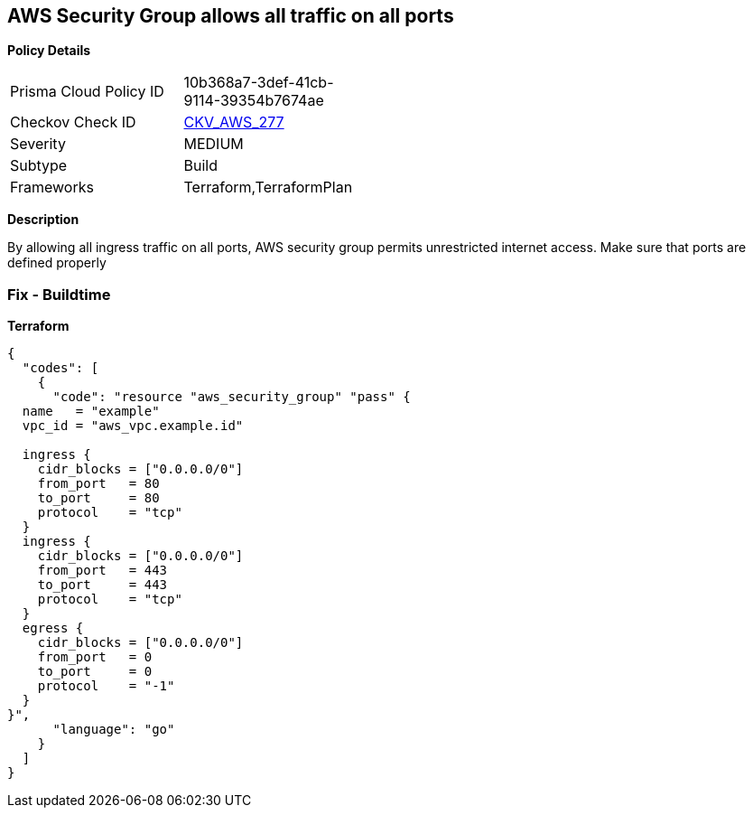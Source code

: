 == AWS Security Group allows all traffic on all ports


*Policy Details* 

[width=45%]
[cols="1,1"]
|=== 
|Prisma Cloud Policy ID 
| 10b368a7-3def-41cb-9114-39354b7674ae

|Checkov Check ID 
| https://github.com/bridgecrewio/checkov/tree/master/checkov/terraform/checks/resource/aws/SecurityGroupUnrestrictedIngressAny.py[CKV_AWS_277]

|Severity
|MEDIUM

|Subtype
|Build

|Frameworks
|Terraform,TerraformPlan

|=== 



*Description* 


By allowing all ingress traffic on all ports, AWS security group permits unrestricted internet access.
Make sure that ports are defined properly

=== Fix - Buildtime


*Terraform* 




[source,go]
----
{
  "codes": [
    {
      "code": "resource "aws_security_group" "pass" {
  name   = "example"
  vpc_id = "aws_vpc.example.id"

  ingress {
    cidr_blocks = ["0.0.0.0/0"]
    from_port   = 80
    to_port     = 80
    protocol    = "tcp"
  }
  ingress {
    cidr_blocks = ["0.0.0.0/0"]
    from_port   = 443
    to_port     = 443
    protocol    = "tcp"
  }
  egress {
    cidr_blocks = ["0.0.0.0/0"]
    from_port   = 0
    to_port     = 0
    protocol    = "-1"
  }
}",
      "language": "go"
    }
  ]
}
----
